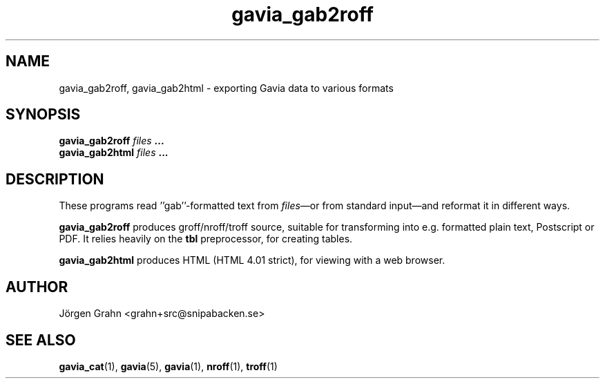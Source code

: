 .\" $Id: gavia_gab2roff.1,v 1.6 2008-01-03 09:38:19 grahn Exp $
.\" 
.\"
.TH gavia_gab2roff 1 "JUN 2013" Gavia "User Manuals"
.SH "NAME"
gavia_gab2roff, gavia_gab2html \- exporting Gavia data to various formats
.SH "SYNOPSIS"
.B gavia_gab2roff
.I files
.B ...
.br
.B gavia_gab2html
.I files
.B ...
.SH "DESCRIPTION"
These programs read ''gab''-formatted text from
.IR files \(emor
from standard input\(emand reformat it in different ways.
.PP
.B gavia_gab2roff
produces groff/nroff/troff source, suitable for
transforming into e.g. formatted plain text,
Postscript or PDF.
It relies heavily on the
.B tbl
preprocessor, for creating tables.
.PP
.B gavia_gab2html
produces HTML (HTML 4.01 strict), for viewing with
a web browser.
.SH "AUTHOR"
J\(:orgen Grahn <grahn+src@snipabacken.se>
.SH "SEE ALSO"
.BR gavia_cat (1),
.BR gavia (5),
.BR gavia (1),
.BR nroff (1),
.BR troff (1)
